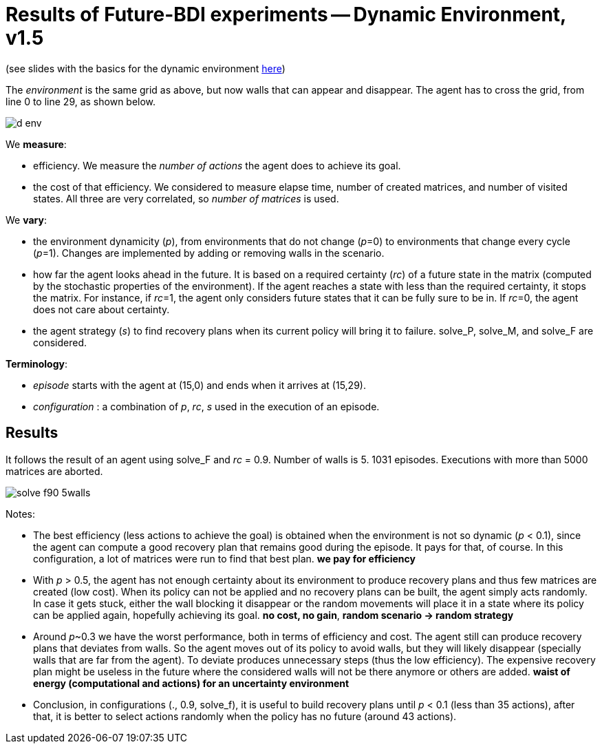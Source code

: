 = Results of Future-BDI experiments -- Dynamic Environment, v1.5


(see slides with the basics for the dynamic environment xref:../../doc/future-bdi-notes-5.pdf[here])

The _environment_ is the same grid as above, but now  walls that can appear and disappear. The agent has to cross the grid, from line 0 to line 29, as shown below.

image:figs/d-env.png[]


We *measure*:

- efficiency. We measure the _number of actions_ the agent does to achieve its goal.
- the cost of that efficiency. We considered to measure elapse time, number of created matrices, and number of visited states. All three are very correlated, so _number of matrices_ is used.

We *vary*:

- the environment dynamicity (_p_), from environments that do not change (_p_=0) to environments that change every cycle (_p_=1). Changes are implemented by adding or removing walls in the scenario.

- how far the agent looks ahead in the future. It is based on a required certainty (_rc_) of a future state in the matrix (computed by the stochastic properties of the environment). If the agent reaches a state with less than the required certainty, it stops the matrix. For instance, if _rc_=1, the agent only considers future states that it can be fully sure to be in. If _rc_=0, the agent does not care about certainty.

- the agent strategy (_s_) to find recovery plans when its current policy will bring it to failure. solve_P, solve_M, and solve_F are considered.

*Terminology*:

- _episode_ starts with the agent at (15,0) and ends when it arrives at (15,29).

- _configuration_ : a combination of _p_, _rc_, _s_  used in the execution of an episode.

== Results

It follows the result of an agent using solve_F and _rc_ = 0.9. Number of walls is 5. 1031 episodes. Executions with more than 5000 matrices are aborted.

image:figs/solve-f90-5walls.png[]

Notes:

- The best efficiency (less actions to achieve the goal) is obtained when the environment is not so dynamic (_p_ < 0.1), since the agent can compute a good recovery plan that remains good during the episode. It pays for that, of course. In this configuration, a lot of matrices were run to find that best plan. *we pay for efficiency*

- With _p_ > 0.5, the agent has not enough certainty about its environment to produce recovery plans and thus few matrices are created (low cost). When its policy can not be applied and no recovery plans can be built, the agent simply acts randomly. In case it gets stuck, either the wall blocking it disappear or the random movements will place it in a state where its policy can be applied again, hopefully achieving its goal. *no cost, no gain*, *random scenario -> random strategy*

- Around _p_~0.3 we have the worst performance, both in terms of efficiency and cost. The agent still can produce recovery plans that deviates from walls. So the agent moves out of its policy to avoid walls, but they will likely disappear (specially walls that are far from the agent). To deviate produces unnecessary steps (thus the low efficiency). The expensive recovery plan might be useless in the future where the considered walls will not be there anymore or others are added. *waist of energy (computational and actions) for an uncertainty environment*

- Conclusion, in configurations (., 0.9, solve_f), it is useful to build recovery plans until _p_ < 0.1 (less than 35 actions), after that, it is better to select actions randomly when the policy has no future (around 43 actions).

